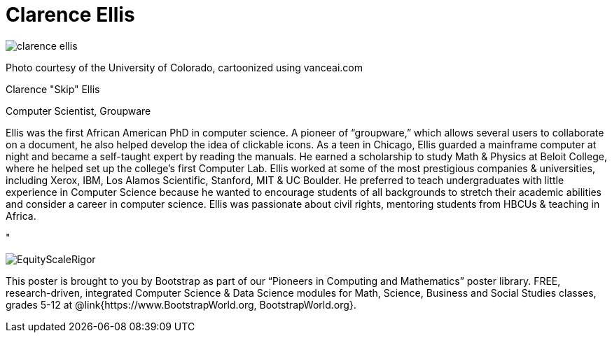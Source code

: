 = Clarence Ellis

++++
<style>
@import url("../../../lib/pioneers.css");
</style>
++++

[.posterImage]
image:../pioneer-imgs/clarence-ellis.png[]

[.credit]
Photo courtesy of the University of Colorado, cartoonized using vanceai.com

[.name]
Clarence "Skip" Ellis

[.title]
Computer Scientist, Groupware

[.text]
Ellis was the first African American PhD in computer science. A pioneer of “groupware,” which allows several users to collaborate on a document, he also helped develop the idea of clickable icons. As a teen in Chicago, Ellis guarded a mainframe computer at night and became a self-taught expert by reading the manuals. He earned a scholarship to study Math & Physics at Beloit College, where he helped set up the college's first Computer Lab. Ellis worked at some of the most prestigious companies & universities, including Xerox, IBM, Los Alamos Scientific, Stanford, MIT & UC Boulder. He preferred to teach undergraduates with little experience in Computer Science because he wanted to encourage students of all backgrounds to stretch their academic abilities and consider a career in computer science. Ellis was passionate about civil rights, mentoring students from HBCUs & teaching in Africa.

"

[.footer]
--
image:../pioneer-imgs/EquityScaleRigor.png[]

This poster is brought to you by Bootstrap as part of our “Pioneers in Computing and Mathematics” poster library. FREE, research-driven, integrated Computer Science & Data Science modules for Math, Science, Business and Social Studies classes, grades 5-12 at @link{https://www.BootstrapWorld.org, BootstrapWorld.org}.
--

